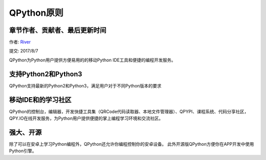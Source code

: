 QPython原则
====================================

章节作者、贡献者、最后更新时间
------------------------------------
作者: `River <https://github.com/riverfor>`_

提交: 2017/8/7


QPython为Python用户提供方便易用的的移动Python IDE工具和便捷的编程开发服务。


支持Python2和Python3
---------------------
QPython支持最新的Python2和Python3，满足用户对于不同Python版本的要求


移动IDE和的学习社区
--------------------
QPython的控制台，编辑器，开发快捷工具集（QRCode代码读取器、本地文件管理器）、QPYPI、课程系统、代码分享社区，QPY.IO在线开发服务，为Python用户提供便捷的掌上编程学习环境和交流社区。


强大、开源
----------
除了可以在安卓上学习Python编程外，QPython还允许你编程控制你的安卓设备。
此外开源版QPython方便你在APP开发中使用Python引擎。
